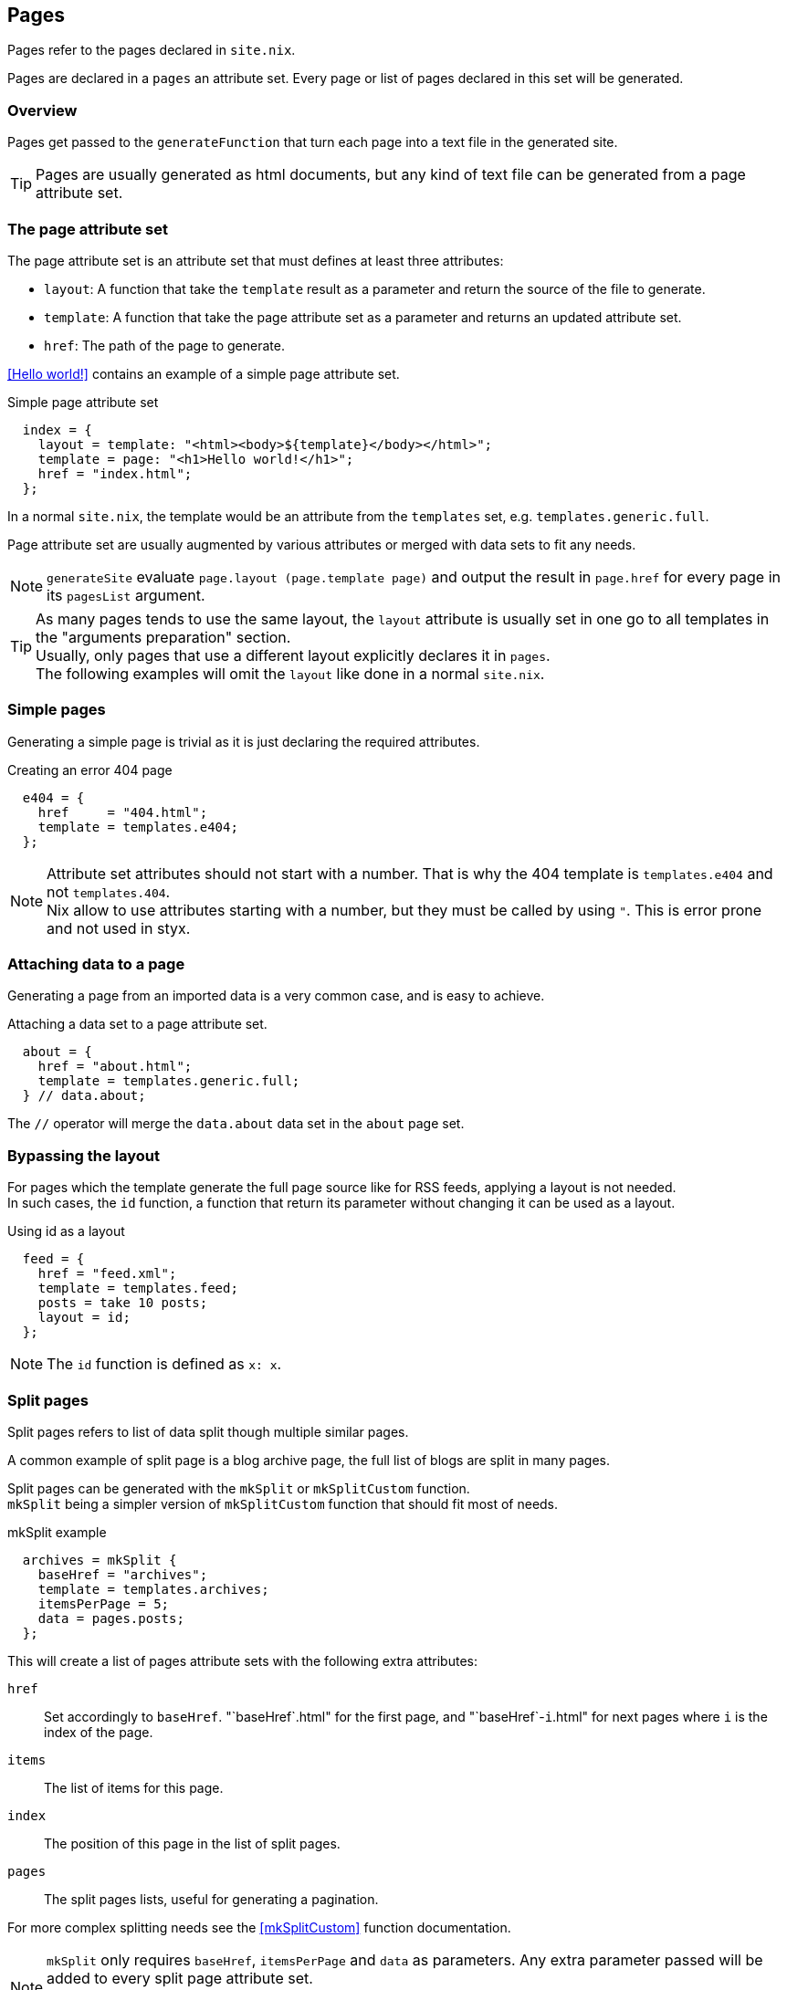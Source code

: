 == Pages

Pages refer to the pages declared in `site.nix`.

Pages are declared in a `pages` an attribute set. Every page or list of pages declared in this set will be generated.


=== Overview

Pages get passed to the `generateFunction` that turn each page into a text file in the generated site.

TIP: Pages are usually generated as html documents, but any kind of text file can be generated from a page attribute set.


=== The page attribute set

The page attribute set is an attribute set that must defines at least three attributes:

* `layout`: A function that take the `template` result as a parameter and return the source of the file to generate.
* `template`: A function that take the page attribute set as a parameter and returns an updated attribute set.
* `href`: The path of the page to generate.

<<Hello world!>> contains an example of a simple page attribute set.

[source, nix]
.Simple page attribute set
----
  index = {
    layout = template: "<html><body>${template}</body></html>";
    template = page: "<h1>Hello world!</h1>";
    href = "index.html";
  };
----

In a normal `site.nix`, the template would be an attribute from the `templates` set, e.g. `templates.generic.full`.

Page attribute set are usually augmented by various attributes or merged with data sets to fit any needs.

NOTE: `generateSite` evaluate `page.layout (page.template page)` and output the result in `page.href` for every page in its `pagesList` argument.

TIP: As many pages tends to use the same layout, the `layout` attribute is usually set in one go to all templates in the "arguments preparation" section. +
Usually, only pages that use a different layout explicitly declares it in `pages`. +
The following examples will omit the `layout` like done in a normal `site.nix`.


=== Simple pages

Generating a simple page is trivial as it is just declaring the required attributes.

[source, nix]
.Creating an error 404 page
----
  e404 = {
    href     = "404.html";
    template = templates.e404;
  };
----

NOTE: Attribute set attributes should not start with a number. That is why the 404 template is `templates.e404` and not `templates.404`. +
Nix allow to use attributes starting with a number, but they must be called by using `"`. This is error prone and not used in styx.

=== Attaching data to a page

Generating a page from an imported data is a very common case, and is easy to achieve.

[source, nix]
.Attaching a data set to a page attribute set.
----
  about = {
    href = "about.html";
    template = templates.generic.full;
  } // data.about;
----

The `//` operator will merge the `data.about` data set in the `about` page set.


=== Bypassing the layout

For pages which the template generate the full page source like for RSS feeds, applying a layout is not needed. +
In such cases, the `id` function, a function that return its parameter without changing it can be used as a layout.

[source, nix]
.Using id as a layout
----
  feed = {
    href = "feed.xml";
    template = templates.feed;
    posts = take 10 posts;
    layout = id;
  };
----

NOTE: The `id` function is defined as `x: x`.

=== Split pages

Split pages refers to list of data split though multiple similar pages.

A common example of split page is a blog archive page, the full list of blogs are split in many pages.

Split pages can be generated with the `mkSplit` or `mkSplitCustom` function. +
`mkSplit` being a simpler version of `mkSplitCustom` function that should fit most of needs.

[source, nix]
.mkSplit example
----
  archives = mkSplit {
    baseHref = "archives";
    template = templates.archives;
    itemsPerPage = 5;
    data = pages.posts;
  };
----

This will create a list of pages attribute sets with the following extra attributes:

`href`:: Set accordingly to `baseHref`. "`baseHref`.html" for the first page, and "`baseHref`-`i`.html" for next pages where `i` is the index of the page.
`items`:: The list of items for this page.
`index`:: The position of this page in the list of split pages.
`pages`:: The split pages lists, useful for generating a pagination.

For more complex splitting needs see the <<mkSplitCustom>> function documentation.

NOTE: `mkSplit` only requires `baseHref`, `itemsPerPage` and `data` as parameters. Any extra parameter passed will be added to every split page attribute set. +
This is on purpose and is used in the previous example to set all the split pages template in the `mkSplit` declaration.


=== Multipages

Multipages are page attribute sets that have a `subpages` attribute containing a list of subpages content.

Multipages are usually generated by importing <<Multipage data>>.

Mulipage pages are referred as:

* `all`: The full subpages list.
* `head`: First page in the subpages list.
* `tail`: All the subpages, but the first.

==== Single pages

Multipages can be generated with the `mkMultipages` function.

[source, nix]
.mkMultipages example
----
  about = mkMultipages ({
    template = templates.generic.full-multipage;
    baseHref = "about";
  } // data.about);
----

NOTE: `mkMultipages` only requires `baseHref` and `subpages` as parameters. Any extra parameter passed will be added to every generated attribute attribute set.


==== Pages in a list

For a list of pages that might contains multipages, the problem get a little different.

If `mkMultipages` is naively used, every subpage will end up in the page list, and it is not what is expected most of the time.

If we have a list of posts, and some are multipages, we want the `pages.posts` list of pages to include single page posts and the first page of the any multipage post. +
That way, multipage post subpages will not end up in posts archives or in the RSS feed.

So for multipages in a list, the generation will be separated in two steps.

1. First generate the page list with single page data and multipage first page data.
2. Generate the multipage subpages data.

---

First step, generate the page set list with single page data and multipage first page data.

This could be done using `mkMultipages` and filtering / mapping, but a `mkPageList` function is available and do exactly that.

[source, nix]
.Generating the page list with multipage head pages
----
  posts = mkPageList {
    data = data.posts; # <1>
    multipageTemplate = templates.post.full-multipage; # <2>
    template = templates.post.full;
  };
----

<1> `data` is a list of data attribute set to generate pages attribute set from.
<2> `multipageTemplate` is the template that will be used for data set that have a `subpages` field.

`mkPageList` will loop through `data` and if it finds a multipage, render only the first page (head) attribute set setting its template to `multipageTemplate` template.

---

Next step is to generate the `tail` of the multipages posts.

`mkMultitail` is the function to generate page sets for the `tail` of multipages in a list of data.

[source, nix]
.Generating the multipage posts tail
----
  multiPostsTail = mkMultiTail {
    data = data.posts;
    template = templates.post.full-multipage;
  };
----

This is very similar to the `mkPageList` function. As only tail pages are rendered, the template is directly set with the `template` attribute.

IMPORTANT: It is possible to set a prefix to the generated `href` attribute of `mkPageList` and `mkMultiTail` function with the `hrefPrefix` argument. +
If the `baseHref` argument is set, it **must** be the same for the same data set, else the links between `head` and `tail` pages will be broken.

=== Taxonomy pages

NOTE: To see how to generate taxonomy data, refer to <<Taxonomies>>.

Taxonomies pages can be generated from a taxonomy data structure with the `mkTaxonomyPages` function.

[source, nix]
----
  taxonomies = mkTaxonomyPages {
    data = data.taxonomies;
    taxonomyTemplate = templates.taxonomy.full;
    termTemplate = templates.taxonomy.term.full;
  };
----

The `mkTaxonomyPages` function will create the following page attribute sets:

- `TAXONOMY/index.html`, the taxonomy index page set for every taxonomy. A `terms` attribute will be added to the page attribute set containing all the taxonomy terms.
- `TAXONOMY/TERM/index.html`, the term index page set for every term in every taxonomy. A `values` attribute will be added to the page attribute set containing all the values that use the term.

NOTE: If required `mkTaxonomyPages` generated pages `href` can be changed with the `taxonomyHrefFun` and the `termHrefFun`, for details see <<mkTaxonomyPages>>. +
If any of these functions is changed, the templates should be updated accordingly.

